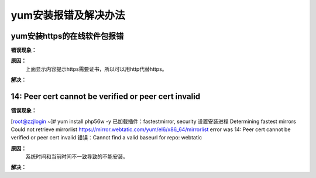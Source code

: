 .. _server-linux-faq-yuminstallerr:

======================================================================================================================================================
yum安装报错及解决办法
======================================================================================================================================================



yum安装https的在线软件包报错
======================================================================================================================================================

**错误现象：**

.. code-block:: none
    :linenos:

    [root@zzjlogin ~]# rpm -Uvh https://mirror.webtatic.com/yum/el6/latest.rpm
    Retrieving https://mirror.webtatic.com/yum/el6/latest.rpm
    curl: (60) Peer certificate cannot be authenticated with known CA certificates
    More details here: http://curl.haxx.se/docs/sslcerts.html

    curl performs SSL certificate verification by default, using a "bundle"
    of Certificate Authority (CA) public keys (CA certs). If the default
    bundle file isn't adequate, you can specify an alternate file
    using the --cacert option.
    If this HTTPS server uses a certificate signed by a CA represented in
    the bundle, the certificate verification probably failed due to a
    problem with the certificate (it might be expired, or the name might
    not match the domain name in the URL).
    If you'd like to turn off curl's verification of the certificate, use
    the -k (or --insecure) option.
    error: skipping https://mirror.webtatic.com/yum/el6/latest.rpm - transfer failed


**原因：**
    上面显示内容提示https需要证书，所以可以用http代替https。


**解决：**

.. code-block:: bash
    :linenos:

    [root@zzjlogin ~]# rpm -Uvh http://mirror.webtatic.com/yum/el6/latest.rpm 
    Retrieving http://mirror.webtatic.com/yum/el6/latest.rpm
    warning: /var/tmp/rpm-tmp.ZS63LO: Header V4 DSA/SHA1 Signature, key ID cf4c4ff9: NOKEY
        Preparing...                ########################################### [100%]
        1:webtatic-release       ########################################### [100%]

.. _linux-yuminstallerr-time:

14: Peer cert cannot be verified or peer cert invalid
======================================================================================================================================================

**错误现象：**

[root@zzjlogin ~]# yum install php56w -y
已加载插件：fastestmirror, security
设置安装进程
Determining fastest mirrors
Could not retrieve mirrorlist https://mirror.webtatic.com/yum/el6/x86_64/mirrorlist error was
14: Peer cert cannot be verified or peer cert invalid
错误：Cannot find a valid baseurl for repo: webtatic



**原因：**
    系统时间和当前时间不一致导致的不能安装。


**解决：**

.. code-block:: bash
    :linenos:

    [root@zzjlogin ~]# date
    2018年 09月 06日 星期四 21:07:01 CST
    [root@zzjlogin ~]# ntpdate pool.ntp.org
    6 Sep 21:07:10 ntpdate[1583]: 80.65.85.94 rate limit response from server.
    27 Sep 13:37:16 ntpdate[1583]: step time server 85.199.214.98 offset 1787405.299392 sec
    [root@zzjlogin ~]# date
    2018年 09月 27日 星期四 13:37:18 CST
    [root@zzjlogin ~]# yum install php56w -y
    已加载插件：fastestmirror, security
    设置安装进程
    Determining fastest mirrors
    * base: mirrors.tuna.tsinghua.edu.cn
    * extras: mirrors.tuna.tsinghua.edu.cn
    * updates: mirrors.tuna.tsinghua.edu.cn
    * webtatic: sp.repo.webtatic.com
    base                                                                                                                                                  | 3.7 kB     00:00     
    extras                                                                                                                                                | 3.4 kB     00:00     
    extras/primary_db                                                                                                                                     |  26 kB     00:00     
    updates                                                                                                                                               | 3.4 kB     00:00     
    updates/primary_db                                                                                                                                    | 1.2 MB     00:00     
    webtatic                                                                                                                                              | 3.6 kB     00:00     
    webtatic/primary_db                                                                                                                                   | 443 kB     00:00     
    解决依赖关系
    --> 执行事务检查
    ---> Package php56w.x86_64 0:5.6.38-1.w6 will be 安装
    --> 处理依赖关系 php56w-common(x86-64) = 5.6.38-1.w6，它被软件包 php56w-5.6.38-1.w6.x86_64 需要
    --> 处理依赖关系 php56w-cli(x86-64) = 5.6.38-1.w6，它被软件包 php56w-5.6.38-1.w6.x86_64 需要
    --> 处理依赖关系 php56w-cli = 5.6.38-1.w6，它被软件包 php56w-5.6.38-1.w6.x86_64 需要
    --> 处理依赖关系 httpd-mmn = 20051115，它被软件包 php56w-5.6.38-1.w6.x86_64 需要
    --> 处理依赖关系 httpd，它被软件包 php56w-5.6.38-1.w6.x86_64 需要
    --> 执行事务检查
    ---> Package httpd.x86_64 0:2.2.15-69.el6.centos will be 安装
    --> 处理依赖关系 httpd-tools = 2.2.15-69.el6.centos，它被软件包 httpd-2.2.15-69.el6.centos.x86_64 需要
    --> 处理依赖关系 apr-util-ldap，它被软件包 httpd-2.2.15-69.el6.centos.x86_64 需要
    ---> Package php56w-cli.x86_64 0:5.6.38-1.w6 will be 安装
    ---> Package php56w-common.x86_64 0:5.6.38-1.w6 will be 安装
    --> 执行事务检查
    ---> Package apr-util-ldap.x86_64 0:1.3.9-3.el6_0.1 will be 安装
    ---> Package httpd-tools.x86_64 0:2.2.15-69.el6.centos will be 安装
    --> 完成依赖关系计算

    依赖关系解决

    =============================================================================================================================================================================
    软件包                                    架构                               版本                                                仓库                                  大小
    =============================================================================================================================================================================
    正在安装:
    php56w                                    x86_64                             5.6.38-1.w6                                         webtatic                             2.7 M
    为依赖而安装:
    apr-util-ldap                             x86_64                             1.3.9-3.el6_0.1                                     base                                  15 k
    httpd                                     x86_64                             2.2.15-69.el6.centos                                base                                 836 k
    httpd-tools                               x86_64                             2.2.15-69.el6.centos                                base                                  81 k
    php56w-cli                                x86_64                             5.6.38-1.w6                                         webtatic                             2.6 M
    php56w-common                             x86_64                             5.6.38-1.w6                                         webtatic                             1.2 M

    事务概要
    =============================================================================================================================================================================
    Install       6 Package(s)

    总下载量：7.4 M
    Installed size: 28 M
    下载软件包：
    (1/6): apr-util-ldap-1.3.9-3.el6_0.1.x86_64.rpm                                                                                                       |  15 kB     00:00     
    (2/6): httpd-2.2.15-69.el6.centos.x86_64.rpm                                                                                                          | 836 kB     00:00     
    (3/6): httpd-tools-2.2.15-69.el6.centos.x86_64.rpm                                                                                                    |  81 kB     00:00     
    (4/6): php56w-5.6.38-1.w6.x86_64.rpm                                                                                                                  | 2.7 MB     00:05     
    (5/6): php56w-cli-5.6.38-1.w6.x86_64.rpm                                                                                                              | 2.6 MB     00:08     
    (6/6): php56w-common-5.6.38-1.w6.x86_64.rpm                                                                                                           | 1.2 MB     00:03     
    -----------------------------------------------------------------------------------------------------------------------------------------------------------------------------
    总计                                                                                                                                         438 kB/s | 7.4 MB     00:17     
    warning: rpmts_HdrFromFdno: Header V4 DSA/SHA1 Signature, key ID cf4c4ff9: NOKEY
    Retrieving key from file:///etc/pki/rpm-gpg/RPM-GPG-KEY-webtatic-el6
    Importing GPG key 0xCF4C4FF9:
    Userid : Webtatic EL6 <el6@webtatic.com>
    Package: webtatic-release-6-9.noarch (installed)
    From   : /etc/pki/rpm-gpg/RPM-GPG-KEY-webtatic-el6
    运行 rpm_check_debug 
    执行事务测试
    事务测试成功
    执行事务
    Warning: RPMDB altered outside of yum.
    正在安装   : php56w-common-5.6.38-1.w6.x86_64                                                                                                                          1/6 
    正在安装   : php56w-cli-5.6.38-1.w6.x86_64                                                                                                                             2/6 
    正在安装   : apr-util-ldap-1.3.9-3.el6_0.1.x86_64                                                                                                                      3/6 
    正在安装   : httpd-tools-2.2.15-69.el6.centos.x86_64                                                                                                                   4/6 
    正在安装   : httpd-2.2.15-69.el6.centos.x86_64                                                                                                                         5/6 
    正在安装   : php56w-5.6.38-1.w6.x86_64                                                                                                                                 6/6 
    Verifying  : httpd-tools-2.2.15-69.el6.centos.x86_64                                                                                                                   1/6 
    Verifying  : php56w-common-5.6.38-1.w6.x86_64                                                                                                                          2/6 
    Verifying  : httpd-2.2.15-69.el6.centos.x86_64                                                                                                                         3/6 
    Verifying  : apr-util-ldap-1.3.9-3.el6_0.1.x86_64                                                                                                                      4/6 
    Verifying  : php56w-5.6.38-1.w6.x86_64                                                                                                                                 5/6 
    Verifying  : php56w-cli-5.6.38-1.w6.x86_64                                                                                                                             6/6 

    已安装:
    php56w.x86_64 0:5.6.38-1.w6                                                                                                                                                

    作为依赖被安装:
    apr-util-ldap.x86_64 0:1.3.9-3.el6_0.1      httpd.x86_64 0:2.2.15-69.el6.centos      httpd-tools.x86_64 0:2.2.15-69.el6.centos      php56w-cli.x86_64 0:5.6.38-1.w6     
    php56w-common.x86_64 0:5.6.38-1.w6         

    完毕！


